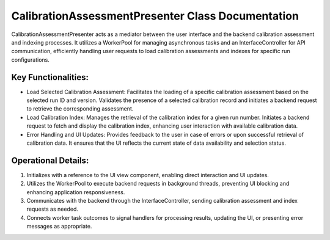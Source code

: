 CalibrationAssessmentPresenter Class Documentation
==================================================

CalibrationAssessmentPresenter acts as a mediator between the user interface and
the backend calibration assessment and indexing processes. It utilizes a WorkerPool
for managing asynchronous tasks and an InterfaceController for API communication,
efficiently handling user requests to load calibration assessments and indexes for
specific run configurations.


Key Functionalities:
--------------------

- Load Selected Calibration Assessment: Facilitates the loading of a specific calibration
  assessment based on the selected run ID and version. Validates the presence of a selected
  calibration record and initiates a backend request to retrieve the corresponding assessment.

- Load Calibration Index: Manages the retrieval of the calibration index for a given run number.
  Initiates a backend request to fetch and display the calibration index, enhancing user interaction
  with available calibration data.

- Error Handling and UI Updates: Provides feedback to the user in case of errors or upon successful
  retrieval of calibration data. It ensures that the UI reflects the current state of data availability
  and selection status.


Operational Details:
--------------------

1. Initializes with a reference to the UI view component, enabling direct interaction and UI updates.
2. Utilizes the WorkerPool to execute backend requests in background threads, preventing UI blocking and
   enhancing application responsiveness.
3. Communicates with the backend through the InterfaceController, sending calibration assessment and index
   requests as needed.
4. Connects worker task outcomes to signal handlers for processing results, updating the UI, or presenting
   error messages as appropriate.
